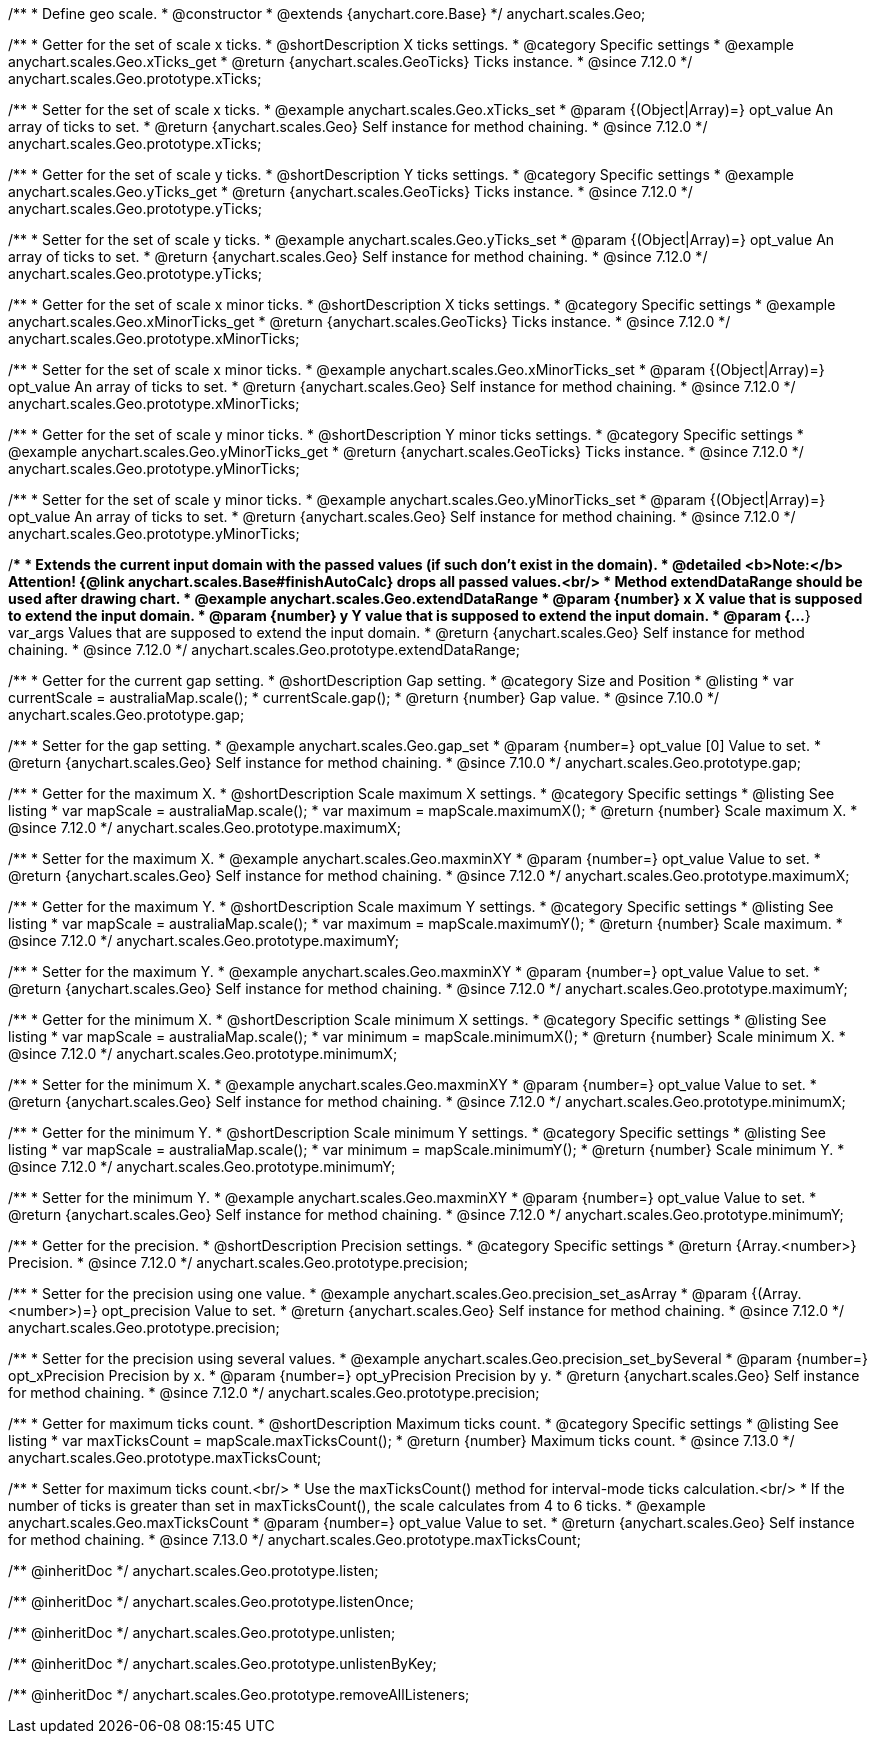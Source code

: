 /**
 * Define geo scale.
 * @constructor
 * @extends {anychart.core.Base}
 */
anychart.scales.Geo;


//----------------------------------------------------------------------------------------------------------------------
//
//  anychart.scales.Geo.prototype.xTicks
//
//----------------------------------------------------------------------------------------------------------------------

/**
 * Getter for the set of scale x ticks.
 * @shortDescription X ticks settings.
 * @category Specific settings
 * @example anychart.scales.Geo.xTicks_get
 * @return {anychart.scales.GeoTicks} Ticks instance.
 * @since 7.12.0
 */
anychart.scales.Geo.prototype.xTicks;

/**
 * Setter for the set of scale x ticks.
 * @example anychart.scales.Geo.xTicks_set
 * @param {(Object|Array)=} opt_value An array of ticks to set.
 * @return {anychart.scales.Geo} Self instance for method chaining.
 * @since 7.12.0
 */
anychart.scales.Geo.prototype.xTicks;

//----------------------------------------------------------------------------------------------------------------------
//
//  anychart.scales.Geo.prototype.yTicks
//
//----------------------------------------------------------------------------------------------------------------------

/**
 * Getter for the set of scale y ticks.
 * @shortDescription Y ticks settings.
 * @category Specific settings
 * @example anychart.scales.Geo.yTicks_get
 * @return {anychart.scales.GeoTicks} Ticks instance.
 * @since 7.12.0
 */
anychart.scales.Geo.prototype.yTicks;

/**
 * Setter for the set of scale y ticks.
 * @example anychart.scales.Geo.yTicks_set
 * @param {(Object|Array)=} opt_value An array of ticks to set.
 * @return {anychart.scales.Geo} Self instance for method chaining.
 * @since 7.12.0
 */
anychart.scales.Geo.prototype.yTicks;

//----------------------------------------------------------------------------------------------------------------------
//
//  anychart.scales.Geo.prototype.xMinorTicks
//
//----------------------------------------------------------------------------------------------------------------------

/**
 * Getter for the set of scale x minor ticks.
 * @shortDescription X ticks settings.
 * @category Specific settings
 * @example anychart.scales.Geo.xMinorTicks_get
 * @return {anychart.scales.GeoTicks} Ticks instance.
 * @since 7.12.0
 */
anychart.scales.Geo.prototype.xMinorTicks;

/**
 * Setter for the set of scale x minor ticks.
 * @example anychart.scales.Geo.xMinorTicks_set
 * @param {(Object|Array)=} opt_value An array of ticks to set.
 * @return {anychart.scales.Geo} Self instance for method chaining.
 * @since 7.12.0
 */
anychart.scales.Geo.prototype.xMinorTicks;

//----------------------------------------------------------------------------------------------------------------------
//
//  anychart.scales.Geo.prototype.yMinorTicks
//
//----------------------------------------------------------------------------------------------------------------------

/**
 * Getter for the set of scale y minor ticks.
 * @shortDescription Y minor ticks settings.
 * @category Specific settings
 * @example anychart.scales.Geo.yMinorTicks_get
 * @return {anychart.scales.GeoTicks} Ticks instance.
 * @since 7.12.0
 */
anychart.scales.Geo.prototype.yMinorTicks;

/**
 * Setter for the set of scale y minor ticks.
 * @example anychart.scales.Geo.yMinorTicks_set
 * @param {(Object|Array)=} opt_value An array of ticks to set.
 * @return {anychart.scales.Geo} Self instance for method chaining.
 * @since 7.12.0
 */
anychart.scales.Geo.prototype.yMinorTicks;


//----------------------------------------------------------------------------------------------------------------------
//
//  anychart.scales.Geo.prototype.extendDataRangeX
//
//----------------------------------------------------------------------------------------------------------------------

/**
 * Extends the current input domain with the passed values (if such don't exist in the domain).
 * @detailed <b>Note:</b> Attention! {@link anychart.scales.Base#finishAutoCalc} drops all passed values.<br/>
 * Method extendDataRange should be used after drawing chart.
 * @example anychart.scales.Geo.extendDataRange
 * @param {number} x X value that is supposed to extend the input domain.
 * @param {number} y Y value that is supposed to extend the input domain.
 * @param {...*} var_args Values that are supposed to extend the input domain.
 * @return {anychart.scales.Geo} Self instance for method chaining.
 * @since 7.12.0
 */
anychart.scales.Geo.prototype.extendDataRange;


//----------------------------------------------------------------------------------------------------------------------
//
//  anychart.scales.Geo.prototype.gap
//
//----------------------------------------------------------------------------------------------------------------------

/**
 * Getter for the current gap setting.
 * @shortDescription Gap setting.
 * @category Size and Position
 * @listing
 * var currentScale = australiaMap.scale();
 * currentScale.gap();
 * @return {number} Gap value.
 * @since 7.10.0
 */
anychart.scales.Geo.prototype.gap;

/**
 * Setter for the gap setting.
 * @example anychart.scales.Geo.gap_set
 * @param {number=} opt_value [0] Value to set.
 * @return {anychart.scales.Geo} Self instance for method chaining.
 * @since 7.10.0
 */
anychart.scales.Geo.prototype.gap;

//----------------------------------------------------------------------------------------------------------------------
//
//  anychart.scales.Geo.prototype.maximumX
//
//----------------------------------------------------------------------------------------------------------------------

/**
 * Getter for the maximum X.
 * @shortDescription Scale maximum X settings.
 * @category Specific settings
 * @listing See listing
 * var mapScale = australiaMap.scale();
 * var maximum = mapScale.maximumX();
 * @return {number} Scale maximum X.
 * @since 7.12.0
 */
anychart.scales.Geo.prototype.maximumX;

/**
 * Setter for the maximum X.
 * @example anychart.scales.Geo.maxminXY
 * @param {number=} opt_value Value to set.
 * @return {anychart.scales.Geo} Self instance for method chaining.
 * @since 7.12.0
 */
anychart.scales.Geo.prototype.maximumX;

//----------------------------------------------------------------------------------------------------------------------
//
//  anychart.scales.Geo.prototype.maximumY
//
//----------------------------------------------------------------------------------------------------------------------

/**
 * Getter for the maximum Y.
 * @shortDescription Scale maximum Y settings.
 * @category Specific settings
 * @listing See listing
 * var mapScale = australiaMap.scale();
 * var maximum = mapScale.maximumY();
 * @return {number} Scale maximum.
 * @since 7.12.0
 */
anychart.scales.Geo.prototype.maximumY;

/**
 * Setter for the maximum Y.
 * @example anychart.scales.Geo.maxminXY
 * @param {number=} opt_value Value to set.
 * @return {anychart.scales.Geo} Self instance for method chaining.
 * @since 7.12.0
 */
anychart.scales.Geo.prototype.maximumY;

//----------------------------------------------------------------------------------------------------------------------
//
//  anychart.scales.Geo.prototype.minimumX
//
//----------------------------------------------------------------------------------------------------------------------

/**
 * Getter for the minimum X.
 * @shortDescription Scale minimum X settings.
 * @category Specific settings
 * @listing See listing
 * var mapScale = australiaMap.scale();
 * var minimum = mapScale.minimumX();
 * @return {number} Scale minimum X.
 * @since 7.12.0
 */
anychart.scales.Geo.prototype.minimumX;

/**
 * Setter for the minimum X.
 * @example anychart.scales.Geo.maxminXY
 * @param {number=} opt_value Value to set.
 * @return {anychart.scales.Geo} Self instance for method chaining.
 * @since 7.12.0
 */
anychart.scales.Geo.prototype.minimumX;

//----------------------------------------------------------------------------------------------------------------------
//
//  anychart.scales.Geo.prototype.minimumY
//
//----------------------------------------------------------------------------------------------------------------------

/**
 * Getter for the minimum Y.
 * @shortDescription Scale minimum Y settings.
 * @category Specific settings
 * @listing See listing
 * var mapScale = australiaMap.scale();
 * var minimum = mapScale.minimumY();
 * @return {number} Scale minimum Y.
 * @since 7.12.0
 */
anychart.scales.Geo.prototype.minimumY;

/**
 * Setter for the minimum Y.
 * @example anychart.scales.Geo.maxminXY
 * @param {number=} opt_value Value to set.
 * @return {anychart.scales.Geo} Self instance for method chaining.
 * @since 7.12.0
 */
anychart.scales.Geo.prototype.minimumY;

//----------------------------------------------------------------------------------------------------------------------
//
//  anychart.scales.Geo.prototype.precision
//
//----------------------------------------------------------------------------------------------------------------------

/**
 * Getter for the precision.
 * @shortDescription Precision settings.
 * @category Specific settings
 * @return {Array.<number>} Precision.
 * @since 7.12.0
 */
anychart.scales.Geo.prototype.precision;

/**
 * Setter for the precision using one value.
 * @example anychart.scales.Geo.precision_set_asArray
 * @param {(Array.<number>)=} opt_precision Value to set.
 * @return {anychart.scales.Geo} Self instance for method chaining.
 * @since 7.12.0
 */
anychart.scales.Geo.prototype.precision;

/**
 * Setter for the precision using several values.
 * @example anychart.scales.Geo.precision_set_bySeveral
 * @param {number=} opt_xPrecision Precision by x.
 * @param {number=} opt_yPrecision Precision by y.
 * @return {anychart.scales.Geo} Self instance for method chaining.
 * @since 7.12.0
 */
anychart.scales.Geo.prototype.precision;

//----------------------------------------------------------------------------------------------------------------------
//
//  anychart.scales.Geo.prototype.maxTicksCount
//
//----------------------------------------------------------------------------------------------------------------------

/**
 * Getter for maximum ticks count.
 * @shortDescription Maximum ticks count.
 * @category Specific settings
 * @listing See listing
 * var maxTicksCount = mapScale.maxTicksCount();
 * @return {number} Maximum ticks count.
 * @since 7.13.0
 */
anychart.scales.Geo.prototype.maxTicksCount;

/**
 * Setter for maximum ticks count.<br/>
 * Use the maxTicksCount() method for interval-mode ticks calculation.<br/>
 * If the number of ticks is greater than set in maxTicksCount(), the scale calculates from 4 to 6 ticks.
 * @example anychart.scales.Geo.maxTicksCount
 * @param {number=} opt_value Value to set.
 * @return {anychart.scales.Geo} Self instance for method chaining.
 * @since 7.13.0
 */
anychart.scales.Geo.prototype.maxTicksCount;

/** @inheritDoc */
anychart.scales.Geo.prototype.listen;

/** @inheritDoc */
anychart.scales.Geo.prototype.listenOnce;

/** @inheritDoc */
anychart.scales.Geo.prototype.unlisten;

/** @inheritDoc */
anychart.scales.Geo.prototype.unlistenByKey;

/** @inheritDoc */
anychart.scales.Geo.prototype.removeAllListeners;


